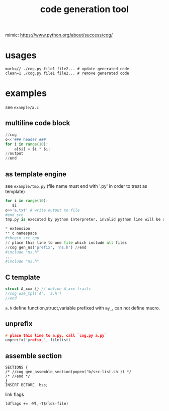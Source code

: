 #+Title: code generation tool


mimic: https://www.python.org/about/success/cog/

* usages
: mark=// ./cog.py file1 file2... # update generated code
: clean=1 ./cog.py file1 file2... # remove generated code

* examples
see =example/a.c=
** multiline code block
#+begin_src python
//cog
o<<'### header ###'
for i in range(10):
    a[$i] = $i * $i;
//output
//end
#+end_src

** as template engine
see =example/tmp.py= (file name must end with '.py' in order to treat as template)
#+begin_src python
for i in range(10):
   $i
o>>'a.txt' # write output to file
#end_src
tmp.py is executed by python Interpreter, invalid python line will be append to output stream after interpolated.

* extension
** c namespace
#+begin_src cpp
// place this line to one file which include all files
//cog gen_ns('prefix', 'ns.h') //end
#include "ns.h"
...
#include "ns.h"
#+end_src

** C template
#+begin_src cpp
struct A_xxx {} // define A_xxx traits
//cog use_tpl('A', 'a.h')
//end
#+end_src
=a.h= define function,struct,variable prefixed with =my_=, can not define macro.

** unprefix
#+begin_src cpp
# place this line to a.py, call `cog.py a.py`
unpreifx('prefix_', filelist)
#+end_src

** assemble section
#+begin_example
SECTIONS {
/* //cog gen_assemble_section(popen('b/src-list.sh')) */
/* //end */
}
INSERT BEFORE .bss;
#+end_example
link flags
: ldflags += -Wl,-T$(lds-file)
